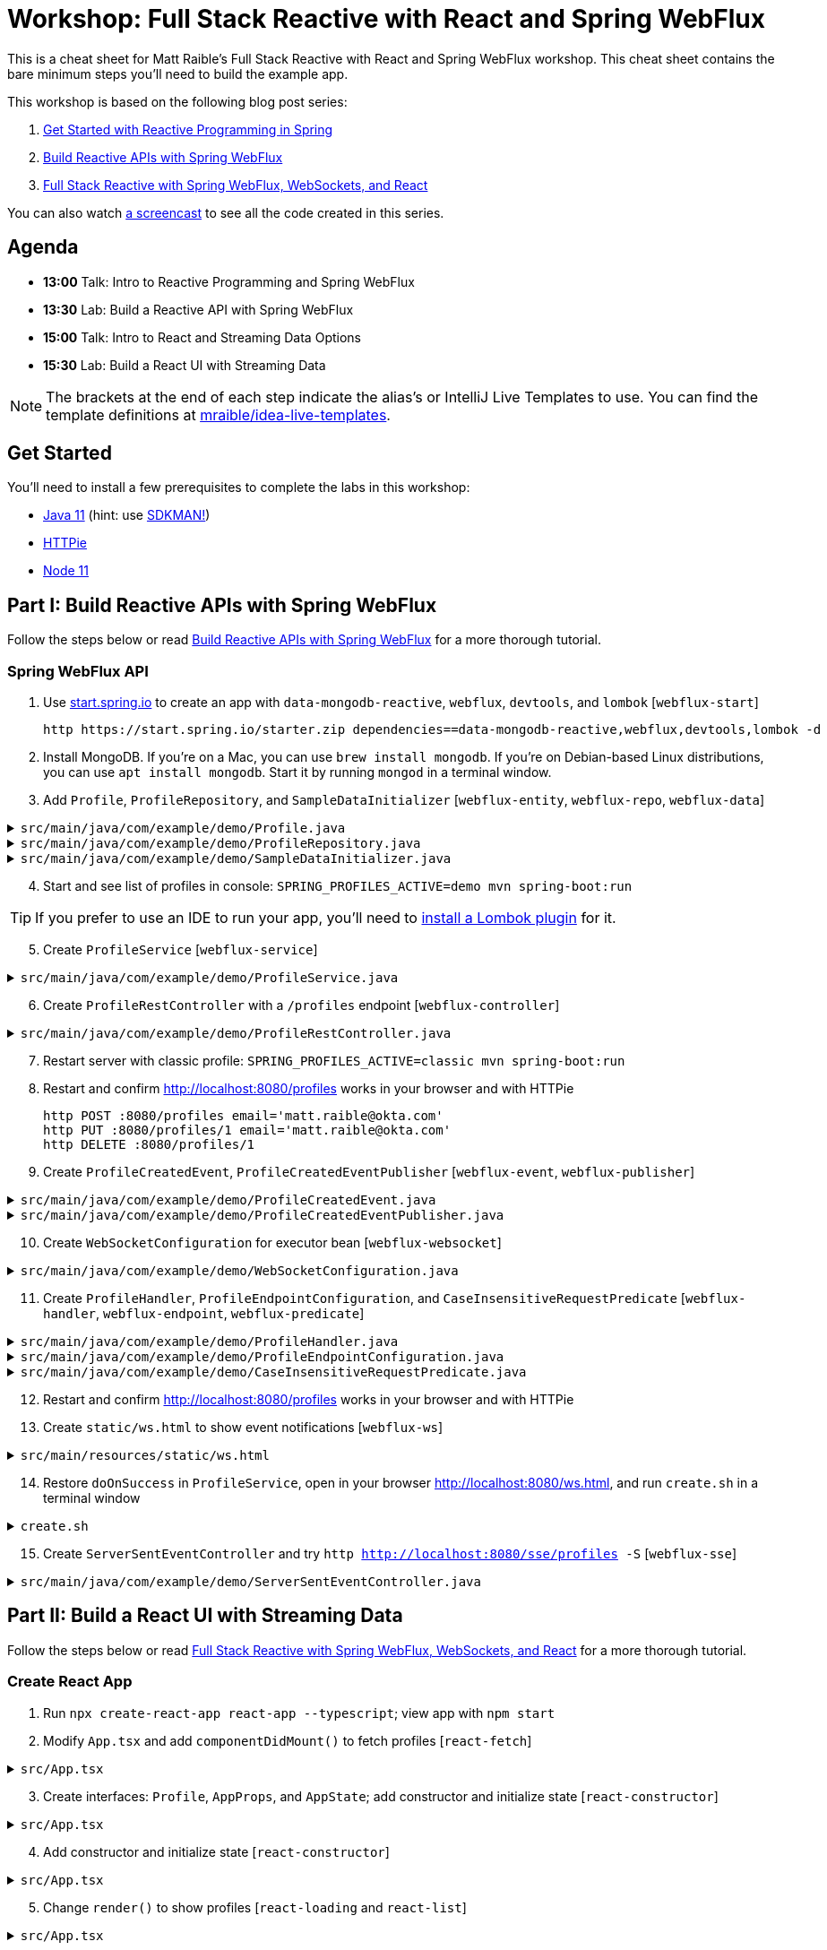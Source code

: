 = Workshop: Full Stack Reactive with React and Spring WebFlux

This is a cheat sheet for Matt Raible's Full Stack Reactive with React and Spring WebFlux workshop. This cheat sheet contains the bare minimum steps you'll need to build the example app.

This workshop is based on the following blog post series:

1. https://developer.okta.com/blog/2018/09/21/reactive-programming-with-spring[Get Started with Reactive Programming in Spring]
2. https://developer.okta.com/blog/2018/09/24/reactive-apis-with-spring-webflux[Build Reactive APIs with Spring WebFlux]
3. https://developer.okta.com/blog/2018/09/25/spring-webflux-websockets-react[Full Stack Reactive with Spring WebFlux, WebSockets, and React]

You can also watch https://www.youtube.com/watch?v=1xpwYe154Ys[a screencast] to see all the code created in this series.

== Agenda

* **13:00** Talk: Intro to Reactive Programming and Spring WebFlux
* **13:30** Lab: Build a Reactive API with Spring WebFlux
* **15:00** Talk: Intro to React and Streaming Data Options
* **15:30** Lab: Build a React UI with Streaming Data

NOTE: The brackets at the end of each step indicate the alias's or IntelliJ Live Templates to use. You can find the template definitions at https://github.com/mraible/idea-live-templates[mraible/idea-live-templates].

== Get Started

You'll need to install a few prerequisites to complete the labs in this workshop:

* https://adoptopenjdk.com[Java 11] (hint: use https://sdkman.io/[SDKMAN!])
* https://httpie.org/[HTTPie]
* https://nodejs.org[Node 11]

== Part I: Build Reactive APIs with Spring WebFlux

Follow the steps below or read https://developer.okta.com/blog/2018/09/24/reactive-apis-with-spring-webflux[Build Reactive APIs with Spring WebFlux] for a more thorough tutorial.

=== Spring WebFlux API

. Use https://start.spring.io[start.spring.io] to create an app with `data-mongodb-reactive`, `webflux`, `devtools`, and `lombok` [`webflux-start`]

  http https://start.spring.io/starter.zip dependencies==data-mongodb-reactive,webflux,devtools,lombok -d

. Install MongoDB. If you're on a Mac, you can use `brew install mongodb`. If you're on Debian-based Linux distributions, you can use `apt install mongodb`. Start it by running `mongod` in a terminal window.

. Add `Profile`, `ProfileRepository`, and `SampleDataInitializer` [`webflux-entity`, `webflux-repo`, `webflux-data`]

.`src/main/java/com/example/demo/Profile.java`
[%collapsible]
====
[source,java]
----
package com.example.demo;

import lombok.AllArgsConstructor;
import lombok.Data;
import lombok.NoArgsConstructor;
import org.springframework.data.annotation.Id;
import org.springframework.data.mongodb.core.mapping.Document;

@Document
@Data
@AllArgsConstructor
@NoArgsConstructor
class Profile {

    @Id
    private String id;

    private String email;
}
----
====

.`src/main/java/com/example/demo/ProfileRepository.java`
[%collapsible]
====
[source,java]
----
package com.example.demo;

import org.springframework.data.mongodb.repository.ReactiveMongoRepository;

interface ProfileRepository extends ReactiveMongoRepository<Profile, String> {
}
----
====

.`src/main/java/com/example/demo/SampleDataInitializer.java`
[%collapsible]
====
[source,java]
----
package com.example.demo;

import lombok.extern.log4j.Log4j2;
import org.springframework.boot.context.event.ApplicationReadyEvent;
import org.springframework.context.ApplicationListener;
import org.springframework.stereotype.Component;
import reactor.core.publisher.Flux;

import java.util.UUID;

@Log4j2
@Component
@org.springframework.context.annotation.Profile("demo")
class SampleDataInitializer implements ApplicationListener<ApplicationReadyEvent> {

    private final ProfileRepository repository;

    public SampleDataInitializer(ProfileRepository repository) {
        this.repository = repository;
    }

    @Override
    public void onApplicationEvent(ApplicationReadyEvent event) {
        repository
            .deleteAll()
            .thenMany(
                reactor.core.publisher.Flux
                    .just("A", "B", "C", "D")
                    .map(name -> new Profile(UUID.randomUUID().toString(), name + "@email.com"))
                    .flatMap(repository::save)
            )
            .thenMany(repository.findAll())
            .subscribe(profile -> log.info("saving " + profile.toString()));
    }
}
----
====
[start=4]
. Start and see list of profiles in console: `SPRING_PROFILES_ACTIVE=demo mvn spring-boot:run`

TIP: If you prefer to use an IDE to run your app, you'll need to https://projectlombok.org/setup/overview[install a Lombok plugin] for it.

[start=5]
. Create `ProfileService` [`webflux-service`]

.`src/main/java/com/example/demo/ProfileService.java`
[%collapsible]
====
[source,java]
----
package com.example.demo;

import lombok.extern.log4j.Log4j2;
import org.springframework.context.ApplicationEventPublisher;
import org.springframework.stereotype.Service;
import reactor.core.publisher.Flux;
import reactor.core.publisher.Mono;

@Log4j2
@Service
class ProfileService {

    private final ApplicationEventPublisher publisher;
    private final ProfileRepository repository;

    ProfileService(ApplicationEventPublisher publisher, ProfileRepository repository) {
        this.publisher = publisher;
        this.repository = repository;
    }

    public Flux<Profile> all() {
        return this.repository.findAll();
    }

    public Mono<Profile> get(String id) {
        return this.repository.findById(id);
    }

    public Mono<Profile> update(String id, String email) {
        return this.repository
                .findById(id)
                .map(p -> new Profile(p.getId(), email))
                .flatMap(this.repository::save);
    }

    public Mono<Profile> delete(String id) {
        return this.repository
                .findById(id)
                .flatMap(p -> this.repository.deleteById(p.getId()).thenReturn(p));
    }

    public Mono<Profile> create(String email) {
        return this.repository
                .save(new Profile(null, email));
                //.doOnSuccess(entity -> this.publisher.publishEvent(new ProfileCreatedEvent(entity)));
    }
}
----
====

[start=6]
. Create `ProfileRestController` with a `/profiles` endpoint [`webflux-controller`]

.`src/main/java/com/example/demo/ProfileRestController.java`
[%collapsible]
====
[source,java]
----
package com.example.demo;

import org.reactivestreams.Publisher;
import org.springframework.http.MediaType;
import org.springframework.http.ResponseEntity;
import org.springframework.web.bind.annotation.*;
import reactor.core.publisher.Mono;

import java.net.URI;

@RestController
@RequestMapping(value = "/profiles", produces = MediaType.APPLICATION_JSON_VALUE)
@org.springframework.context.annotation.Profile("classic")
class ProfileRestController {

    private final MediaType mediaType = MediaType.APPLICATION_JSON_UTF8;
    private final ProfileService profileService;

    ProfileRestController(ProfileService profileService) {
        this.profileService = profileService;
    }

    @GetMapping
    Publisher<Profile> getAll() {
        return this.profileService.all();
    }


    @GetMapping("/{id}")
    Publisher<Profile> getById(@PathVariable("id") String id) {
        return this.profileService.get(id);
    }

    @PostMapping
    Publisher<ResponseEntity<Profile>> create(@RequestBody Profile profile) {
        return this.profileService
            .create(profile.getEmail())
            .map(p -> ResponseEntity.created(URI.create("/profiles/" + p.getId()))
                .contentType(mediaType)
                .build());
    }

    @DeleteMapping("/{id}")
    Publisher<Profile> deleteById(@PathVariable String id) {
        return this.profileService.delete(id);
    }

    @PutMapping("/{id}")
    Publisher<ResponseEntity<Profile>> updateById(@PathVariable String id, @RequestBody Profile profile) {
        return Mono.just(profile)
            .flatMap(p -> this.profileService.update(id, p.getEmail()))
            .map(p -> org.springframework.http.ResponseEntity
                .ok()
                .contentType(this.mediaType)
                .build());
    }
}
----
====

[start=7]
. Restart server with classic profile: `SPRING_PROFILES_ACTIVE=classic mvn spring-boot:run`

. Restart and confirm http://localhost:8080/profiles works in your browser and with HTTPie

  http POST :8080/profiles email='matt.raible@okta.com'
  http PUT :8080/profiles/1 email='matt.raible@okta.com'
  http DELETE :8080/profiles/1

. Create `ProfileCreatedEvent`, `ProfileCreatedEventPublisher` [`webflux-event`, `webflux-publisher`]

.`src/main/java/com/example/demo/ProfileCreatedEvent.java`
[%collapsible]
====
[source,java]
----
package com.example.demo;

import org.springframework.context.ApplicationEvent;

public class ProfileCreatedEvent extends ApplicationEvent {

    public ProfileCreatedEvent(Profile source) {
        super(source);
    }
}
----
====

.`src/main/java/com/example/demo/ProfileCreatedEventPublisher.java`
[%collapsible]
====
[source,java]
----
package com.example.demo;

import org.springframework.context.ApplicationListener;
import org.springframework.stereotype.Component;
import org.springframework.util.ReflectionUtils;
import reactor.core.publisher.FluxSink;

import java.util.concurrent.BlockingQueue;
import java.util.concurrent.Executor;
import java.util.concurrent.LinkedBlockingQueue;
import java.util.function.Consumer;

@Component
class ProfileCreatedEventPublisher implements
    ApplicationListener<ProfileCreatedEvent>,
    Consumer<FluxSink<ProfileCreatedEvent>> {

    private final Executor executor;
    private final BlockingQueue<ProfileCreatedEvent> queue =
        new LinkedBlockingQueue<>();

    ProfileCreatedEventPublisher(Executor executor) {
        this.executor = executor;
    }

    @Override
    public void onApplicationEvent(ProfileCreatedEvent event) {
        this.queue.offer(event);
    }

     @Override
    public void accept(FluxSink<ProfileCreatedEvent> sink) {
        this.executor.execute(() -> {
            while (true) {
                try {
                    ProfileCreatedEvent event = queue.take();
                    sink.next(event);
                }
                catch (InterruptedException e) {
                    ReflectionUtils.rethrowRuntimeException(e);
                }
            }
        });
    }
}
----
====

[start=10]
. Create `WebSocketConfiguration` for executor bean [`webflux-websocket`]

.`src/main/java/com/example/demo/WebSocketConfiguration.java`
[%collapsible]
====
[source,java]
----
package com.example.demo;

import com.fasterxml.jackson.core.JsonProcessingException;
import ObjectMapper;
import lombok.extern.log4j.Log4j2;
import org.springframework.context.annotation.Bean;
import org.springframework.context.annotation.Configuration;
import org.springframework.web.reactive.HandlerMapping;
import org.springframework.web.reactive.handler.SimpleUrlHandlerMapping;
import org.springframework.web.reactive.socket.WebSocketHandler;
import org.springframework.web.reactive.socket.WebSocketMessage;
import org.springframework.web.reactive.socket.server.support.WebSocketHandlerAdapter;
import reactor.core.publisher.Flux;

import java.util.Collections;
import java.util.concurrent.Executor;
import java.util.concurrent.Executors;

@Log4j2
@Configuration
class WebSocketConfiguration {

    @Bean
    Executor executor() {
        return Executors.newSingleThreadExecutor();
    }

    @Bean
    HandlerMapping handlerMapping(WebSocketHandler wsh) {
        return new SimpleUrlHandlerMapping() {
            {
                setUrlMap(Collections.singletonMap("/ws/profiles", wsh));
                setOrder(10);
            }
        };
    }

    @Bean
    WebSocketHandlerAdapter webSocketHandlerAdapter() {
        return new WebSocketHandlerAdapter();
    }

    @Bean
    WebSocketHandler webSocketHandler(
        ObjectMapper objectMapper,
        ProfileCreatedEventPublisher eventPublisher
    ) {

        Flux<ProfileCreatedEvent> publish = Flux
            .create(eventPublisher)
            .share();

        return session -> {

            Flux<WebSocketMessage> messageFlux = publish
                .map(evt -> {
                    try {
                        return objectMapper.writeValueAsString(evt.getSource());
                    }
                    catch (JsonProcessingException e) {
                        throw new RuntimeException(e);
                    }
                })
                .map(str -> {
                    log.info("sending " + str);
                    return session.textMessage(str);
                });

            return session.send(messageFlux);
        };
    }
}
----
====

[start=11]
. Create `ProfileHandler`, `ProfileEndpointConfiguration`, and `CaseInsensitiveRequestPredicate` [`webflux-handler`, `webflux-endpoint`, `webflux-predicate`]

.`src/main/java/com/example/demo/ProfileHandler.java`
[%collapsible]
====
[source,java]
----
package com.example.demo;

import org.reactivestreams.Publisher;
import org.springframework.http.MediaType;
import org.springframework.stereotype.Component;
import org.springframework.web.reactive.function.server.ServerRequest;
import org.springframework.web.reactive.function.server.ServerResponse;
import reactor.core.publisher.Flux;
import reactor.core.publisher.Mono;

import java.net.URI;

@Component
class ProfileHandler {
    private final ProfileService profileService;

    ProfileHandler(ProfileService profileService) {
        this.profileService = profileService;
    }

    Mono<ServerResponse> getById(ServerRequest r) {
        return defaultReadResponse(this.profileService.get(id(r)));
    }

    Mono<ServerResponse> all(ServerRequest r) {
        return defaultReadResponse(this.profileService.all());
    }

    Mono<ServerResponse> deleteById(ServerRequest r) {
        return defaultReadResponse(this.profileService.delete(id(r)));
    }

    Mono<ServerResponse> updateById(ServerRequest r) {
        Flux<Profile> id = r.bodyToFlux(Profile.class)
                .flatMap(p -> this.profileService.update(id(r), p.getEmail()));
        return defaultReadResponse(id);
    }

    Mono<ServerResponse> create(ServerRequest request) {
        Flux<Profile> flux = request
                .bodyToFlux(Profile.class)
                .flatMap(toWrite -> this.profileService.create(toWrite.getEmail()));
        return defaultWriteResponse(flux);
    }

    private static Mono<ServerResponse> defaultWriteResponse(Publisher<Profile> profiles) {
        return Mono.from(profiles)
                .flatMap(p -> ServerResponse
                        .created(URI.create("/profiles/" + p.getId()))
                        .contentType(MediaType.APPLICATION_JSON_UTF8)
                        .build()
                );
    }

    private static Mono<ServerResponse> defaultReadResponse(Publisher<Profile> profiles) {
        return ServerResponse
                .ok()
                .contentType(MediaType.APPLICATION_JSON_UTF8)
                .body(profiles, Profile.class);
    }

    private static String id(ServerRequest r) {
        return r.pathVariable("id");
    }
}
----
====

.`src/main/java/com/example/demo/ProfileEndpointConfiguration.java`
[%collapsible]
====
[source,java]
----
package com.example.demo;

import org.springframework.context.annotation.Bean;
import org.springframework.context.annotation.Configuration;
import org.springframework.web.reactive.function.server.RequestPredicate;
import org.springframework.web.reactive.function.server.RouterFunction;
import org.springframework.web.reactive.function.server.ServerResponse;

import static org.springframework.web.reactive.function.server.RequestPredicates.*;
import static org.springframework.web.reactive.function.server.RouterFunctions.route;

@Configuration
class ProfileEndpointConfiguration {

    @Bean
    RouterFunction<ServerResponse> routes(ProfileHandler handler) {
        return route(i(GET("/profiles")), handler::all)
                .andRoute(i(GET("/profiles/{id}")), handler::getById)
                .andRoute(i(DELETE("/profiles/{id}")), handler::deleteById)
                .andRoute(i(POST("/profiles")), handler::create)
                .andRoute(i(PUT("/profiles/{id}")), handler::updateById);
    }

    private static RequestPredicate i(RequestPredicate target) {
        return new CaseInsensitiveRequestPredicate(target);
    }
}
----
====

.`src/main/java/com/example/demo/CaseInsensitiveRequestPredicate.java`
[%collapsible]
====
[source,java]
----
package com.example.demo;

import org.springframework.http.server.PathContainer;
import org.springframework.web.reactive.function.server.RequestPredicate;
import org.springframework.web.reactive.function.server.ServerRequest;
import org.springframework.web.reactive.function.server.support.ServerRequestWrapper;

import java.net.URI;

public class CaseInsensitiveRequestPredicate implements RequestPredicate {

    private final RequestPredicate target;

    CaseInsensitiveRequestPredicate(RequestPredicate target) {
        this.target = target;
    }

    @Override
    public boolean test(ServerRequest request) {
        return this.target.test(new LowerCaseUriServerRequestWrapper(request));
    }

    @Override
    public String toString() {
        return this.target.toString();
    }
}

class LowerCaseUriServerRequestWrapper extends ServerRequestWrapper {

    LowerCaseUriServerRequestWrapper(ServerRequest delegate) {
        super(delegate);
    }

    @Override
    public URI uri() {
        return URI.create(super.uri().toString().toLowerCase());
    }

    @Override
    public String path() {
        return uri().getRawPath();
    }

    @Override
    public PathContainer pathContainer() {
        return PathContainer.parsePath(path());
    }
}
----
====

[start=12]
. Restart and confirm http://localhost:8080/profiles works in your browser and with HTTPie

. Create `static/ws.html` to show event notifications [`webflux-ws`]

.`src/main/resources/static/ws.html`
[%collapsible]
====
[source,html]
----
<!DOCTYPE html>
<html lang="en">
<head>
    <meta charset="utf-8">
    <title>Profile notification client
    </title>
</head>
<body>
<script>
  var socket = new WebSocket('ws://localhost:8080/ws/profiles');
  socket.addEventListener('message', function (event) {
    window.alert('message from server: ' + event.data);
  });
</script>
</body>
</html>
----
====
[start=14]
. Restore `doOnSuccess` in `ProfileService`, open in your browser http://localhost:8080/ws.html, and run `create.sh` in a terminal window

.`create.sh`
[%collapsible]
====
[source,bash]
----
#!/bin/bash
port=${1:-8080}

curl -H"content-type: application/json" -d'{"email":"random"}' http://localhost:${port}/profiles
----
====

[start=15]
. Create `ServerSentEventController` and try `http http://localhost:8080/sse/profiles -S` [`webflux-sse`]

.`src/main/java/com/example/demo/ServerSentEventController.java`
[%collapsible]
====
[source,java]
----
package com.example.demo;

import com.fasterxml.jackson.core.JsonProcessingException;
import com.fasterxml.jackson.databind.ObjectMapper;
import org.springframework.http.MediaType;
import org.springframework.web.bind.annotation.GetMapping;
import org.springframework.web.bind.annotation.RestController;
import reactor.core.publisher.Flux;

@RestController
public class ServerSentEventController {
    private final Flux<ProfileCreatedEvent> events;
    private final ObjectMapper objectMapper;

    public ServerSentEventController(ProfileCreatedEventPublisher eventPublisher, ObjectMapper objectMapper) {
        this.events = Flux.create(eventPublisher).share();
        this.objectMapper = objectMapper;
    }

    @GetMapping(path = "/sse/profiles", produces = MediaType.TEXT_EVENT_STREAM_VALUE)
    public Flux<String> profiles() {
        return this.events.map(pce -> {
            try {
                return objectMapper.writeValueAsString(pce);
            } catch (JsonProcessingException e) {
                throw new RuntimeException(e);
            }
        });
    }
}
----
====

== Part II: Build a React UI with Streaming Data

Follow the steps below or read https://developer.okta.com/blog/2018/09/25/spring-webflux-websockets-react[Full Stack Reactive with Spring WebFlux, WebSockets, and React] for a more thorough tutorial.

=== Create React App

. Run `npx create-react-app react-app --typescript`; view app with `npm start`

. Modify `App.tsx` and add `componentDidMount()` to fetch profiles [`react-fetch`]

.`src/App.tsx`
[%collapsible]
====
[source,tsx]
----
import React, { Component } from 'react';
import logo from './logo.svg';
import './App.css';

class App extends Component {

  componentDidMount() {
    this.setState({isLoading: true});

    fetch('//localhost:3000/profiles')
      .then(response => response.json())
      .then(data => this.setState({profiles: data, isLoading: false}));
  }

  render() {
    return (
      <div className="App">
        <header className="App-header">
          <img src={logo} className="App-logo" alt="logo" />

        </header>
      </div>
    );
  }
}

export default App;
----
====

[start=3]
. Create interfaces: `Profile`, `AppProps`, and `AppState`; add constructor and initialize state [`react-constructor`]

.`src/App.tsx`
[%collapsible]
====
[source,tsx]
----
interface Profile {
  id: string;
  email: string;
}

interface AppProps {

}

interface AppState {
  isLoading: boolean;
  profiles: Array<Profile>;
}
----
====

[start=4]
. Add constructor and initialize state [`react-constructor`]

.`src/App.tsx`
[%collapsible]
====
[source,tsx]
----
class App extends Component<AppProps, AppState> {

  constructor(props: AppProps) {
    super(props);

    this.state = {
      profiles: [],
      isLoading: false
    };
  }
  ...
}
----
====

[start=5]
. Change `render()` to show profiles [`react-loading` and `react-list`]

.`src/App.tsx`
[%collapsible]
====
[source,tsx]
----
render() {
  const {profiles, isLoading} = this.state;

  if (isLoading) {
    return <p>Loading...</p>;
  }

  return (
    <div className="App">
      <header className="App-header">
        <img src={logo} className="App-logo" alt="logo" />
        <div>
          <h2>Profile List</h2>
          {profiles.map((profile: Profile) =>
            <div key={profile.id}>
              {profile.email}
            </div>
          )}
        </div>
      </header>
    </div>
  );
}
----
====

[start=6]
. Configure proxy for React in `package.json`, restart the app, and view the list of profiles

  "proxy": "http://localhost:8080"

. Create `ProfileList.tsx` and copy code from `App.tsx`; change `App.tsx` to use `<ProfileList/>`

.`src/ProfileList.tsx`
[%collapsible]
====
[source,tsx]
----
import React, { Component } from 'react';

interface Profile {
  id: string;
  email: string;
}

interface ProfileListProps {

}

interface ProfileListState {
  isLoading: boolean;
  profiles: Array<Profile>;
}

class ProfileList extends Component<ProfileListProps, ProfileListState> {

  constructor(props: ProfileListProps) {
    super(props);

    this.state = {
      profiles: [],
      isLoading: false
    };
  }

  componentDidMount() {
    this.setState({isLoading: true});

    fetch('//localhost:3000/profiles')
      .then(response => response.json())
      .then(data => this.setState({profiles: data, isLoading: false}));
  }

  render() {
    const {profiles, isLoading} = this.state;

    if (isLoading) {
      return <p>Loading...</p>;
    }

    return (
      <div>
        <h2>Profile List</h2>
        {profiles.map((profile: Profile) =>
          <div key={profile.id}>
            {profile.email}
          </div>
        )}
      </div>
    );
  }
}

export default ProfileList;
----
====

=== React App with Streaming Data

. Modify `ProfileList.tsx` to fetch data every second [`react-interval`]

.`src/ProfileList.tsx`
[%collapsible]
====
[source,tsx]
----
private interval: any;
async fetchData() {
  this.setState({isLoading: true});

  const response = await fetch('http://localhost:3000/profiles');
  const data = await response.json();
  this.setState({profiles: data, isLoading: false});
}

async componentDidMount() {
  await this.fetchData();
  this.interval = setInterval(() => this.fetchData(), 1000);
}

componentWillUnmount() {
  clearInterval(this.interval);
}
----
====

[start=2]
. Create and run `create-stream.sh`

.`create-stream.sh`
[%collapsible]
====
[source,bash]
----
#!/bin/bash
port=${1:-8080}
count=0

profile () {
  ((count++))
  echo "posting #${count}"
  http POST http://localhost:${port}/profiles email="random${count}"
  if [ $count -gt 120 ]
  then
    echo "count is $count, ending..."
    break
  fi
}

while sleep 1; do profile; done
----
====

[start=3]
. Use RxJS: install rxjs first! [`react-rxjs`]

.`src/ProfileList.tsx`
[%collapsible]
====
[source,tsx]
----
import { interval } from 'rxjs';
import { startWith, switchMap } from 'rxjs/operators';
...

  async componentDidMount() {
    this.setState({isLoading: true});

    const request = interval(1000).pipe(
      startWith(0),
      switchMap(async () =>
        fetch('http://localhost:3000/profiles')
          .then((response) => response.json())
      ));

    request.subscribe(data => {
      this.setState({profiles: data, isLoading: false});
    })
  }
----
====

[start=4]
. Use WebSocket [`react-websocket`]

.`src/ProfileList.tsx`
[%collapsible]
====
[source,tsx]
----
async componentDidMount() {
  this.setState({isLoading: true});

  const response = await fetch('http://localhost:3000/profiles');
  const data = await response.json();
  this.setState({profiles: data, isLoading: false});

  const socket = new WebSocket('ws://localhost:3000/ws/profiles');
  socket.addEventListener('message', async (event: any) => {
    const profile = JSON.parse(event.data);
    this.state.profiles.push(profile);
    this.setState({profiles: this.state.profiles});
  });
}
----
====

[start=5]
. Create `src/setupProxy.js` to set up proxy for WebSockets [`react-proxy`] and restart

.`src/setupProxy.js`
[%collapsible]
====
[source,js]
----
const proxy = require("http-proxy-middleware");

module.exports = app => {
  app.use(proxy("/ws", {target: "http://localhost:8080", ws: true}))
}
----
====

[start=6]
. Use EventSource with SSE [`react-eventsource`] and restart React app

.`src/ProfileList.tsx`
[%collapsible]
====
[source,tsx]
----
async componentDidMount() {
  this.setState({isLoading: true});

  const response = await fetch('http://localhost:3000/profiles');
  const data = await response.json();
  this.setState({profiles: data, isLoading: false});

  const eventSource = new EventSource('http://localhost:8080/sse/profiles');
  eventSource.onopen = (event: any) => console.log('open', event);
  eventSource.onmessage = (event: any) => {
    const profile = JSON.parse(event.data).source;
    this.state.profiles.push(profile);
    this.setState({profiles: this.state.profiles});
  };
  eventSource.onerror = (event: any) => console.log('error', event);
}
----
====

[start=7]
. Add `@CrossOrigin` in `ServerSentEventController` and restart Spring Boot app

=== Authentication with Okta

. Add Spring Security OIDC as dependencies [`ss-maven`]

.`pom.xml`
[%collapsible]
====
[source,xml]
----
<dependency>
    <groupId>org.springframework.boot</groupId>
    <artifactId>spring-boot-starter-security</artifactId>
</dependency>
<dependency>
    <groupId>org.springframework.security</groupId>
    <artifactId>spring-security-oauth2-client</artifactId>
</dependency>
<dependency>
    <groupId>org.springframework.security</groupId>
    <artifactId>spring-security-oauth2-resource-server</artifactId>
</dependency>
<dependency>
    <groupId>org.springframework.security</groupId>
    <artifactId>spring-security-oauth2-jose</artifactId>
</dependency>
----
====

[start=2]
. Create OIDC app in Okta; add properties to `application.yml` [`ss-application`]

.`src/main/resources/application.yml`
[%collapsible]
====
[source,yml]
----
oidc:
  issuer-uri: https://{yourOktaDomain}/oauth2/default
  client-id: {yourClientId}
  client-secret: {yourClientSecret}

spring:
  security:
    oauth2:
      client:
        provider:
          okta:
            issuer-uri: ${oidc.issuer-uri}
        registration:
          okta:
            client-id: ${oidc.client-id}
            client-secret: ${oidc.client-secret}
      resourceserver:
        jwt:
          issuer-uri: ${oidc.issuer-uri}
----
====

[start=3]
. Try to load http://localhost:8080/profiles in your browser, you should be redirected to log in

. Create `SecurityConfiguration.java` for resource server and CORS [`ss-config`]

.`src/main/java/com/example/demo/SecurityConfiguration.java`
[%collapsible]
====
[source,java]
----
package com.example.demo;

import org.springframework.context.annotation.Bean;
import org.springframework.security.config.annotation.method.configuration.EnableReactiveMethodSecurity;
import org.springframework.security.config.annotation.web.reactive.EnableWebFluxSecurity;
import org.springframework.security.config.web.server.ServerHttpSecurity;
import org.springframework.security.web.server.SecurityWebFilterChain;
import org.springframework.security.web.server.csrf.CookieServerCsrfTokenRepository;
import org.springframework.web.cors.CorsConfiguration;
import org.springframework.web.cors.reactive.CorsConfigurationSource;
import org.springframework.web.cors.reactive.UrlBasedCorsConfigurationSource;

import java.util.Collections;

@EnableWebFluxSecurity
@EnableReactiveMethodSecurity
public class SecurityConfiguration {

    @Bean
    public SecurityWebFilterChain securityWebFilterChain(ServerHttpSecurity http) {
        // @formatter:off
        return http
                .csrf()
                    .csrfTokenRepository(CookieServerCsrfTokenRepository.withHttpOnlyFalse())
                    .and()
                .authorizeExchange()
                    .pathMatchers("/ws/**").permitAll()
                    .anyExchange().authenticated()
                    .and()
                .oauth2Login()
                    .and()
                .oauth2ResourceServer()
                    .jwt().and().and().build();
        // @formatter:on
    }

    @Bean
    CorsConfigurationSource corsConfigurationSource() {
        CorsConfiguration configuration = new CorsConfiguration();
        configuration.setAllowCredentials(true);
        configuration.setAllowedOrigins(Collections.singletonList("http://localhost:3000"));
        configuration.setAllowedMethods(Collections.singletonList("GET"));
        configuration.setAllowedHeaders(Collections.singletonList("*"));
        UrlBasedCorsConfigurationSource source = new UrlBasedCorsConfigurationSource();
        source.registerCorsConfiguration("/**", configuration);
        return source;
    }
}
----
====

[start=5]
. Add Okta's React SDK using OktaDev Schematics

  npm install @oktadev/schematics
  schematics @oktadev/schematics:add-auth

. View changes in `App.tsx` and new `Home.tsx` file

. Add `<ProfileList auth={this.props.auth}/>` in `Home.tsx`

. Add CSS to `App.css` to make buttons more visible [`react-css`]

  .Buttons {
    margin-top: 10px;
  }

  .Buttons button {
    font-size: 1em;
  }

. Restart, show app and Loading... view error in your developer console

. Update `ProfileList` to add an authorization header  [`react-token`]

.`src/ProfileList.tsx`
[%collapsible]
====
[source,tsx]
----
async componentDidMount() {
  this.setState({isLoading: true});

  const response = await fetch('http://localhost:8080/profiles', {
    headers: {
      Authorization: 'Bearer ' + await this.props.auth.getAccessToken()
    }
  });
  const data = await response.json();
  this.setState({profiles: data, isLoading: false});
}
----
====

[start=11]
. Modify `WebSocketConfiguration.java` to only return an ID.

.`src/main/java/com/example/demo/WebSocketConfiguration.java`
[%collapsible]
====
[source,java]
----
return session -> {

    Flux<WebSocketMessage> messageFlux = publish.map(evt -> {
        try {
            Profile profile = (Profile) evt.getSource();
            Map<String, String> data = new HashMap<>();
            data.put("id", profile.getId());
            return objectMapper.writeValueAsString(data);
        } catch (JsonProcessingException e) {
            throw new RuntimeException(e);
        }
    }).map(str -> {
        log.info("sending " + str);
        return session.textMessage(str);
    });

    return session.send(messageFlux);
};
----
====

[start=12]
. Modify `ProfileList` to fetch a profile by ID when added. [`react-websocket2`]

.`src/ProfileList.tsx`
[%collapsible]
====
[source,tsx]
----
async componentDidMount() {
  this.setState({isLoading: true});
  const headers = {
    headers: {Authorization: 'Bearer ' + await this.props.auth.getAccessToken()} // <1>
  };

  const response = await fetch('http://localhost:8080/profiles', headers); // <2>
  const data = await response.json();
  this.setState({profiles: data, isLoading: false});

  const socket = new WebSocket('ws://localhost:8080/ws/profiles');
  socket.addEventListener('message', async (event: any) => {
    const message = JSON.parse(event.data);
    const request = await fetch(`http://localhost:8080/profiles/${message.id}`, headers); // <3>
    const profile = await request.json();
    this.state.profiles.push(profile);
    this.setState({profiles: this.state.profiles});
  });
}
----
====

[start=13]
. Create an access token using https://oidcdebugger.com[OIDC Debugger]

. Modify `./create-stream.sh` to use the access token and show profiles being added.

.`create-stream.sh`
[%collapsible]
====
[source,bash]
----
#!/bin/bash
port=${1:-8080}
count=0
accessToken=<your access token>

profile () {
  ((count++))
  echo "posting #${count}"
  http POST http://localhost:${port}/profiles email="random${count}" "Authorization: Bearer ${accessToken}"
  if [ $count -gt 120 ]
  then
    echo "count is $count, ending..."
    break
  fi
}

while sleep 1; do profile; done
----
====

[start=15]
. Fini!

Questions or comments? Please send a message to https://twitter.com/mraible[@mraible] on Twitter, or ask your question on https://developer.okta.com/blog/2018/09/25/spring-webflux-websockets-react[this blog post].
